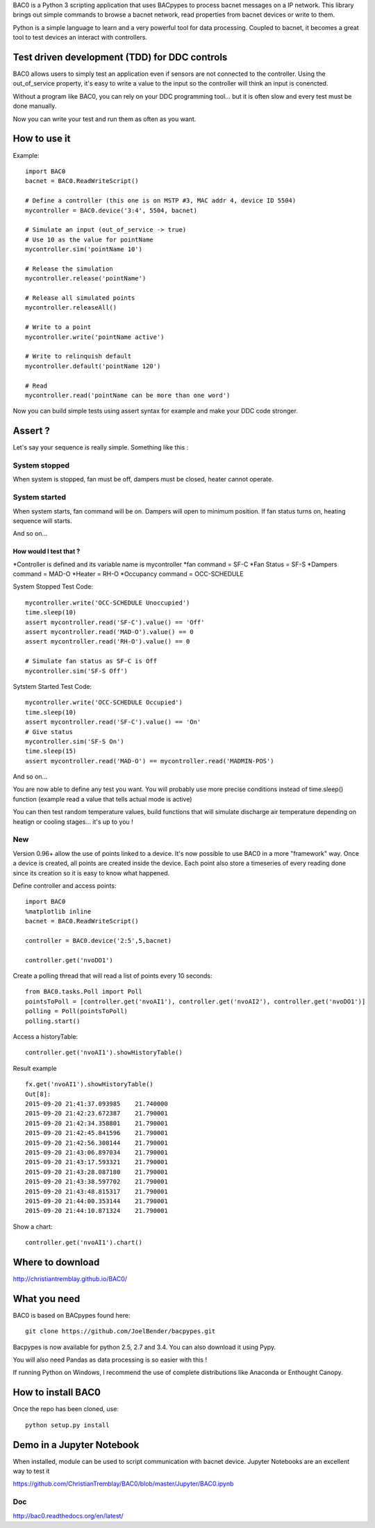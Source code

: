 .. BAC0 documentation master file

BAC0 is a Python 3 scripting application that uses BACpypes to process bacnet messages on a IP network. 
This library brings out simple commands to browse a bacnet network, read properties from bacnet devices or write to them.

Python is a simple language to learn and a very powerful tool for data processing. Coupled to bacnet, it becomes a great 
tool to test devices an interact with controllers.

Test driven development (TDD) for DDC controls
----------------------------------------------
BAC0 allows users to simply test an application even if sensors are not connected to the controller. Using the out_of_service
property, it's easy to write a value to the input so the controller will think an input is conencted. 

Without a program like BAC0, you can rely on your DDC programming tool... but it is often slow and
every test must be done manually.

Now you can write your test and run them as often as you want.

How to use it
-------------

Example::

    import BAC0
    bacnet = BAC0.ReadWriteScript()

    # Define a controller (this one is on MSTP #3, MAC addr 4, device ID 5504)    
    mycontroller = BAC0.device('3:4', 5504, bacnet)

    # Simulate an input (out_of_service -> true)
    # Use 10 as the value for pointName
    mycontroller.sim('pointName 10')

    # Release the simulation
    mycontroller.release('pointName')

    # Release all simulated points
    mycontroller.releaseAll()

    # Write to a point
    mycontroller.write('pointName active')

    # Write to relinquish default
    mycontroller.default('pointName 120')

    # Read
    mycontroller.read('pointName can be more than one word')

Now you can build simple tests using assert syntax for example and make your DDC code stronger.

Assert ?
--------
Let's say your sequence is really simple. Something like this : 

System stopped
==============
When system is stopped, fan must be off, dampers must be closed, heater cannot operate.

System started
==============
When system starts, fan command will be on. Dampers will open to minimum position.
If fan status turns on, heating sequence will starts.

And so on...

How would I test that ?
***********************
*Controller is defined and its variable name is mycontroller
*fan command = SF-C
*Fan Status = SF-S
*Dampers command = MAD-O
*Heater = RH-O
*Occupancy command = OCC-SCHEDULE

System Stopped Test Code::

    mycontroller.write('OCC-SCHEDULE Unoccupied')
    time.sleep(10)
    assert mycontroller.read('SF-C').value() == 'Off'
    assert mycontroller.read('MAD-O').value() == 0
    assert mycontroller.read('RH-O').value() == 0

    # Simulate fan status as SF-C is Off
    mycontroller.sim('SF-S Off')

Sytstem Started Test Code::

    mycontroller.write('OCC-SCHEDULE Occupied')
    time.sleep(10)
    assert mycontroller.read('SF-C').value() == 'On'
    # Give status
    mycontroller.sim('SF-S On')
    time.sleep(15)
    assert mycontroller.read('MAD-O') == mycontroller.read('MADMIN-POS')

And so on...

You are now able to define any test you want. You will probably use more precise conditions
instead of time.sleep() function (example read a value that tells actual mode is active)

You can then test random temperature values, build functions that will simulate discharge air
temperature depending on heatign or cooling stages... it's up to you !

New
===
Version 0.96+ allow the use of points linked to a device. It's now possible to use BAC0
in a more "framework" way. Once a device is created, all points are created inside the device.
Each point also store a timeseries of every reading done since its creation so it is easy to 
know what happened.

Define controller and access points::

    import BAC0
    %matplotlib inline 
    bacnet = BAC0.ReadWriteScript()

    controller = BAC0.device('2:5',5,bacnet)

    controller.get('nvoDO1')

Create a polling thread that will read a list of points every 10 seconds::

    from BAC0.tasks.Poll import Poll
    pointsToPoll = [controller.get('nvoAI1'), controller.get('nvoAI2'), controller.get('nvoDO1')]
    polling = Poll(pointsToPoll)
    polling.start()

Access a historyTable::
    
    controller.get('nvoAI1').showHistoryTable()

Result example ::

    fx.get('nvoAI1').showHistoryTable()
    Out[8]:
    2015-09-20 21:41:37.093985    21.740000
    2015-09-20 21:42:23.672387    21.790001
    2015-09-20 21:42:34.358801    21.790001
    2015-09-20 21:42:45.841596    21.790001
    2015-09-20 21:42:56.308144    21.790001
    2015-09-20 21:43:06.897034    21.790001
    2015-09-20 21:43:17.593321    21.790001
    2015-09-20 21:43:28.087180    21.790001
    2015-09-20 21:43:38.597702    21.790001
    2015-09-20 21:43:48.815317    21.790001
    2015-09-20 21:44:00.353144    21.790001
    2015-09-20 21:44:10.871324    21.790001

Show a chart::

    controller.get('nvoAI1').chart()

Where to download
-----------------
http://christiantremblay.github.io/BAC0/

What you need
-------------
BAC0 is based on BACpypes found here::

    git clone https://github.com/JoelBender/bacpypes.git

Bacpypes is now available for python 2.5, 2.7 and 3.4. You can also download it using Pypy.

You will also need Pandas as data processing is so easier with this !

If running Python on Windows, I recommend the use of complete distributions like Anaconda or Enthought Canopy.

How to install BAC0
-------------------
Once the repo has been cloned, use::

    python setup.py install

Demo in a Jupyter Notebook
--------------------------
When installed, module can be used to script communication with bacnet device.
Jupyter Notebooks are an excellent way to test it

https://github.com/ChristianTremblay/BAC0/blob/master/Jupyter/BAC0.ipynb

Doc
===
http://bac0.readthedocs.org/en/latest/
